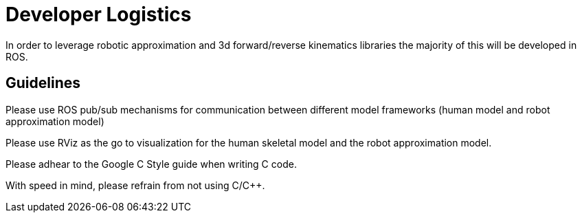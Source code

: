 # Developer Logistics

In order to leverage robotic approximation and 3d forward/reverse kinematics libraries the majority of this will be developed in ROS.

## Guidelines
Please use ROS pub/sub mechanisms for communication between different model frameworks (human model and robot approximation model)

Please use RViz as the go to visualization for the human skeletal model and the robot approximation model.

Please adhear to the Google C++ Style guide when writing C++ code. 

With speed in mind, please refrain from not using C/C++.
